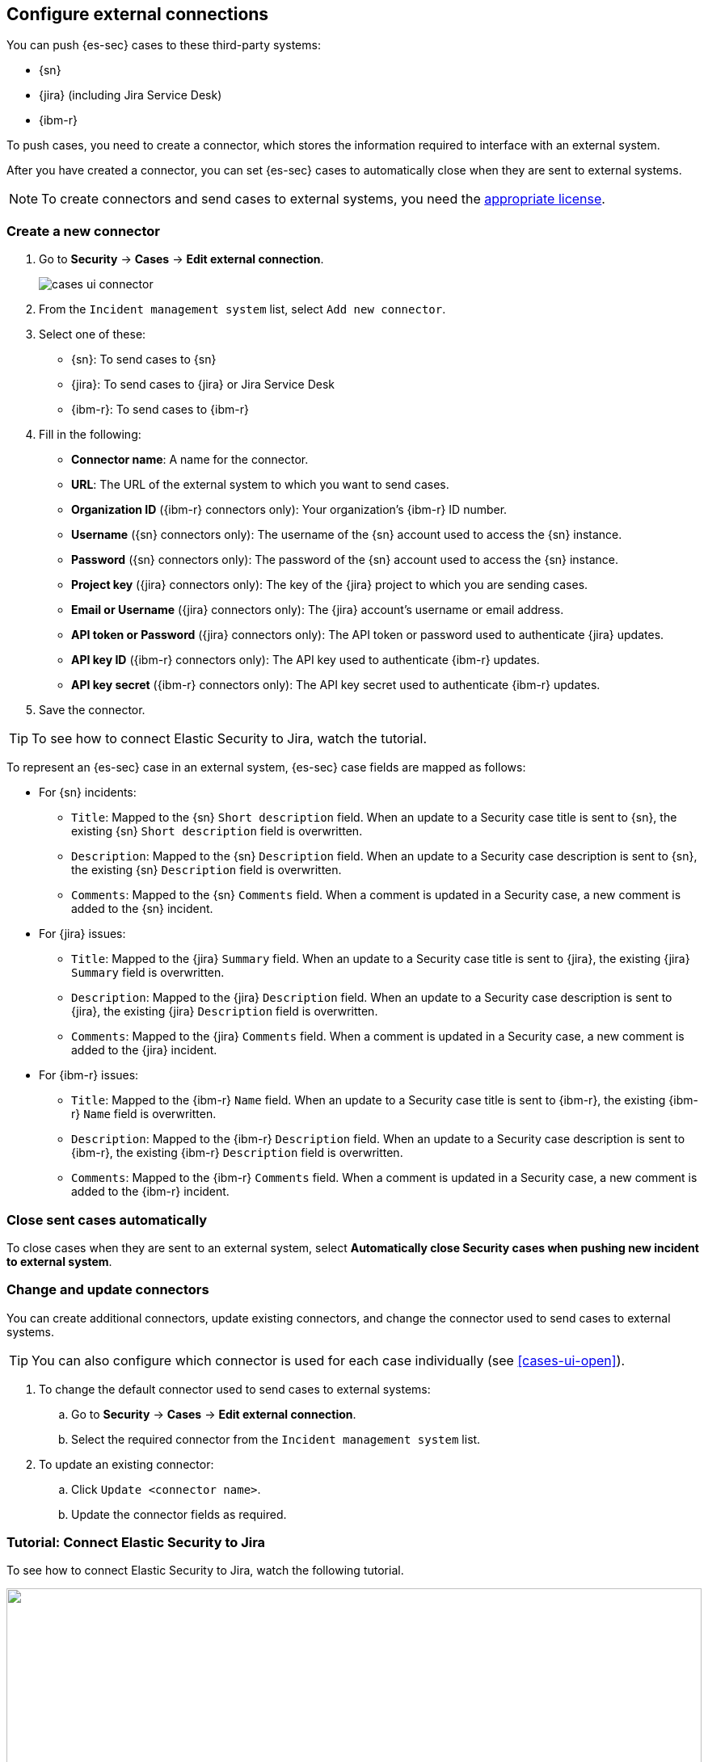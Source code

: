 [[cases-ui-integrations]]
[role="xpack"]
== Configure external connections

You can push {es-sec} cases to these third-party systems:

* {sn}
* {jira} (including Jira Service Desk)
* {ibm-r}

To push cases, you need to create a connector, which stores the information
required to interface with an external system.

After you have created a connector, you can set {es-sec} cases to
automatically close when they are sent to external systems.

NOTE: To create connectors and send cases to external systems, you need the
https://www.elastic.co/subscriptions[appropriate license].

[float]
=== Create a new connector

. Go to *Security* -> *Cases* -> *Edit external connection*.
+
[role="screenshot"]
image::images/cases-ui-connector.png[]
. From the `Incident management system` list, select `Add new connector`.
. Select one of these:
* {sn}: To send cases to {sn}
* {jira}: To send cases to {jira} or Jira Service Desk
* {ibm-r}: To send cases to {ibm-r}

. Fill in the following:
* *Connector name*: A name for the connector.
* *URL*: The URL of the external system to which you want to send cases.
* *Organization ID* ({ibm-r} connectors only): Your organization's {ibm-r} ID
number.
* *Username* ({sn} connectors only): The username of the {sn} account used to
access the {sn} instance.
* *Password* ({sn} connectors only): The password of the {sn} account used to access the {sn} instance.
* *Project key* ({jira} connectors only): The key of the {jira} project to which
you are sending cases.
* *Email or Username* ({jira} connectors only): The {jira} account's username or email address.
* *API token or Password* ({jira} connectors only): The API token or password used
to authenticate {jira} updates.
* *API key ID* ({ibm-r} connectors only): The API key used to authenticate
{ibm-r} updates.
* *API key secret* ({ibm-r} connectors only): The API key secret used to
authenticate {ibm-r} updates.

. Save the connector.

TIP: To see how to connect Elastic Security to Jira, watch the tutorial.

To represent an {es-sec} case in an external system, {es-sec} case fields are
mapped as follows:

* For {sn} incidents:
** `Title`: Mapped to the {sn} `Short description` field. When an update to a
Security case title is sent to {sn}, the existing {sn} `Short description`
field is overwritten.
** `Description`: Mapped to the {sn} `Description` field. When an update to a
Security case description is sent to {sn}, the existing {sn} `Description`
field is overwritten.
** `Comments`: Mapped to the {sn} `Comments` field. When a comment is updated
in a Security case, a new comment is added to the {sn} incident.
* For {jira} issues:
** `Title`: Mapped to the {jira} `Summary` field. When an update to a
Security case title is sent to {jira}, the existing {jira} `Summary` field is
overwritten.
** `Description`: Mapped to the {jira} `Description` field. When an update to a
Security case description is sent to {jira}, the existing {jira} `Description`
field is overwritten.
** `Comments`: Mapped to the {jira} `Comments` field. When a comment is updated
in a Security case, a new comment is added to the {jira} incident.
* For {ibm-r} issues:
** `Title`: Mapped to the {ibm-r} `Name` field. When an update to a
Security case title is sent to {ibm-r}, the existing {ibm-r} `Name` field is
overwritten.
** `Description`: Mapped to the {ibm-r} `Description` field. When an update to a
Security case description is sent to {ibm-r}, the existing {ibm-r} `Description`
field is overwritten.
** `Comments`: Mapped to the {ibm-r} `Comments` field. When a comment is updated
in a Security case, a new comment is added to the {ibm-r} incident.


[float]
=== Close sent cases automatically

To close cases when they are sent to an external system, select
*Automatically close Security cases when pushing new incident to external system*.

[float]
=== Change and update connectors

You can create additional connectors, update existing connectors, and change
the connector used to send cases to external systems.

TIP: You can also configure which connector is used for each case individually
(see <<cases-ui-open>>).

. To change the default connector used to send cases to external systems:
.. Go to *Security* -> *Cases* -> *Edit external connection*.
.. Select the required connector from the `Incident management system` list.
. To update an existing connector:
.. Click `Update <connector name>`.
.. Update the connector fields as required.

[float]
[[connect-security-to-jira]]
=== Tutorial: Connect Elastic Security to Jira

To see how to connect Elastic Security to Jira, watch the following tutorial.

++++
<script type="text/javascript" async src="https://play.vidyard.com/embed/v4.js"></script>
<img
  style="width: 100%; margin: auto; display: block;"
  class="vidyard-player-embed"
  src="https://play.vidyard.com/keTDcfoWcGsx36DK3yna48.jpg"
  data-uuid="keTDcfoWcGsx36DK3yna48"
  data-v="4"
  data-type="inline"
/>
</br>
++++
